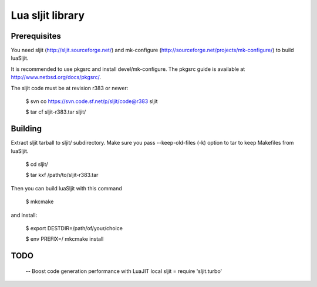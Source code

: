 Lua sljit library
=================

Prerequisites
-------------

You need sljit (http://sljit.sourceforge.net/) and mk-configure
(http://sourceforge.net/projects/mk-configure/) to build luaSljit.

It is recommended to use pkgsrc and install devel/mk-configure.
The pkgsrc guide is available at http://www.netbsd.org/docs/pkgsrc/.

The sljit code must be at revision r383 or newer:

	$ svn co https://svn.code.sf.net/p/sljit/code@r383 sljit

	$ tar cf sljit-r383.tar sljit/

Building
--------

Extract sljit tarball to sljit/ subdirectory. Make sure you pass
--keep-old-files (-k) option to tar to keep Makefiles from luaSljit.

	$ cd sljit/

	$ tar kxf /path/to/sljit-r383.tar

Then you can build luaSljit with this command

	$ mkcmake

and install:

	$ export DESTDIR=/path/of/your/choice

	$ env PREFIX=/ mkcmake install

TODO
----

	-- Boost code generation performance with LuaJIT
	local sljit = require 'sljit.turbo'
